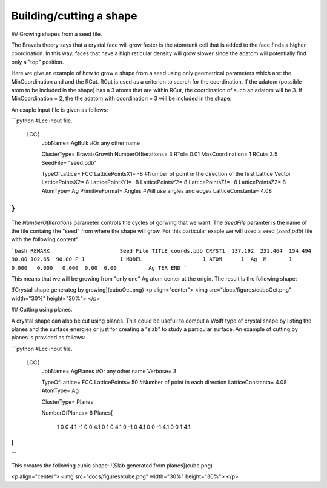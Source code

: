 Building/cutting a shape
========================

## Growing shapes from a seed file. 

The Bravais theory says that a crystal face will grow
faster is the atom/unit cell that is added to the face 
finds a higher coordination. In this way, faces that have 
a high reticular density will grow slower since the adatom
will potentially find only a "top" position. 

Here we give an example of how to grow a shape from a seed 
using only geometrical parameters which are: the MinCoordination
and and the RCut. RCut is used as a criterion to search for the 
coordination. If the adatom (possible atom to be included in the 
shape) has a 3 atoms that are within RCut, the coordination of 
such an adatom will be 3. If MinCoordination = 2, the the adatom 
with coordination = 3 will be included in the shape. 

An exaple input file is given as follows: 

```python
#Lcc input file.
 LCC{
   JobName=                 AgBulk        #Or any other name

   ClusterType=             BravaisGrowth
   NumberOfIterations=      3
   RTol=                    0.01
   MaxCoordination=         1
   RCut=                    3.5
   SeedFile=                "seed.pdb" 

   TypeOfLattice=           FCC
   LatticePointsX1=        -8             #Number of point in the direction of the first Lattice Vector
   LatticePointsX2=         8
   LatticePointsY1=        -8
   LatticePointsY2=         8
   LatticePointsZ1=        -8
   LatticePointsZ2=         8
   AtomType=                Ag
   PrimitiveFormat=         Angles        #Will use angles and edges
   LatticeConstanta=        4.08
}
```

The `NumberOfIterations` parameter controls the cycles of gorwing that we want. The `SeedFile`
paramter is the name of the file containg the "seed" from where the shape will grow. For this
particular exaple we will used a seed (`seed.pdb`) file with the following content" 

```bash 
REMARK                      Seed File 
TITLE coords.pdb
CRYST1  137.192  231.464  154.494  90.00 102.65  90.00 P 1           1
MODEL                   1
ATOM      1  Ag  M       1       0.000   0.000   0.000  0.00  0.00          Ag
TER
END
```

This means that we will be growing from "only one" Ag atom center at the origin.
The result is the following shape:

![Crystal shape generateg by growing](cuboOct.png)
<p align="center">
<img src="docs/figures/cuboOct.png" width="30%" height="30%">
</p>



## Cutting using planes.

A crystal shape can also be cut using planes. This could be usefull to comput a Wolff 
type of crystal shape by listing the planes and the surface energies or just for 
creating a "slab" to study a particular surface. An example of cutting by planes is provided
as follows:

```python
#Lcc input file.
 LCC{
   JobName=                 AgPlanes        #Or any other name
   Verbose=                 3

   TypeOfLattice=           FCC
   LatticePoints=           50             #Number of point in each direction
   LatticeConstanta=        4.08
   AtomType=                Ag

   ClusterType=             Planes

   NumberOfPlanes=   6
   Planes[
    1 0 0 4.1
    -1 0 0 4.1
    0 1 0 4.1
    0 -1 0 4.1
    0 0 -1 4.1
    0 0 1 4.1
]
}
```

This creates the following cubic shape:
![Slab generated from planes](cube.png)

<p align="center">
<img src="docs/figures/cube.png" width="30%" height="30%">
</p>

 
